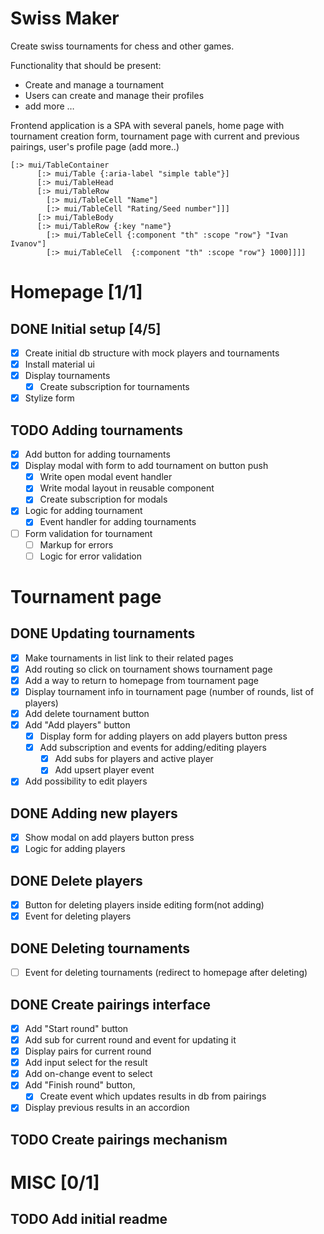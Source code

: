 * Swiss Maker
  Create swiss tournaments for chess and other games.
  
  Functionality that should be present:
  * Create and manage a tournament
  * Users can create and manage their profiles
  * add more ...
  
  Frontend application is a SPA with several panels,
  home page with tournament creation form, tournament page with current and previous pairings,
  user's profile page (add more..)
  
 #+name: Table code snipet
  #+begin_src clojurescript
  [:> mui/TableContainer
        [:> mui/Table {:aria-label "simple table"}]
        [:> mui/TableHead
        [:> mui/TableRow
          [:> mui/TableCell "Name"]
          [:> mui/TableCell "Rating/Seed number"]]]
        [:> mui/TableBody
        [:> mui/TableRow {:key "name"}
          [:> mui/TableCell {:component "th" :scope "row"} "Ivan Ivanov"]
          [:> mui/TableCell  {:component "th" :scope "row"} 1000]]]]
  #+end_src

  
* Homepage [1/1]
** DONE Initial setup [4/5]
   CLOSED: [2021-02-25 Thu 22:26]
  * [X] Create initial db structure with mock players and tournaments
  * [X] Install material ui
  * [X] Display tournaments
    * [X] Create subscription for tournaments
  * [X] Stylize form

    
** TODO Adding tournaments
   * [X] Add button for adding tournaments
   * [X] Display modal with form to add tournament on button push
     * [X] Write open modal event handler
     * [X] Write modal layout in reusable component
     * [X] Create subscription for modals
   * [X] Logic for adding tournament
     * [X] Event handler for adding tournaments
   * [ ] Form validation for tournament
     * [ ] Markup for errors
     * [ ] Logic for error validation
       
       
* Tournament page
** DONE Updating tournaments
   CLOSED: [2021-03-02 Tue 13:27]
   * [X] Make tournaments in list link to their related pages
   * [X] Add routing so click on tournament shows tournament page
   * [X] Add a way to return to homepage from tournament page
   * [X] Display tournament info in tournament page (number of rounds, list of players)
   * [X] Add delete tournament button
   * [X] Add "Add players" button
     * [X] Display form for adding players on add players button press
     * [X] Add subscription and events for adding/editing players
       * [X] Add subs for players and active player
       * [X] Add upsert player event
   * [X] Add possibility to edit players
** DONE Adding new players
   CLOSED: [2021-03-02 Tue 13:40]
   * [X] Show modal on add players button press
   * [X] Logic for adding players
** DONE Delete players
   CLOSED: [2021-03-02 Tue 14:19]
   * [X] Button for deleting players inside editing form(not adding)
   * [X] Event for deleting players
** DONE Deleting tournaments
   CLOSED: [2021-03-02 Tue 15:02]
   * [ ] Event for deleting tournaments (redirect to homepage after deleting)
** DONE Create pairings interface
   CLOSED: [2021-03-05 Fri 17:10]
   :PROPERTIES:
   :ID:       01802309-09FA-466C-A2A8-13E2D2D7E2E5
   :END:
   * [X] Add "Start round" button
   * [X] Add sub for current round and event for updating it
   * [X] Display pairs for current round
   * [X] Add input select for the result
   * [X] Add on-change event to select
   * [X] Add "Finish round" button,
     * [X] Create event which updates results in db from pairings
   * [X] Display previous results in an accordion
** TODO Create pairings mechanism
* MISC [0/1] 
** TODO Add initial readme
   
